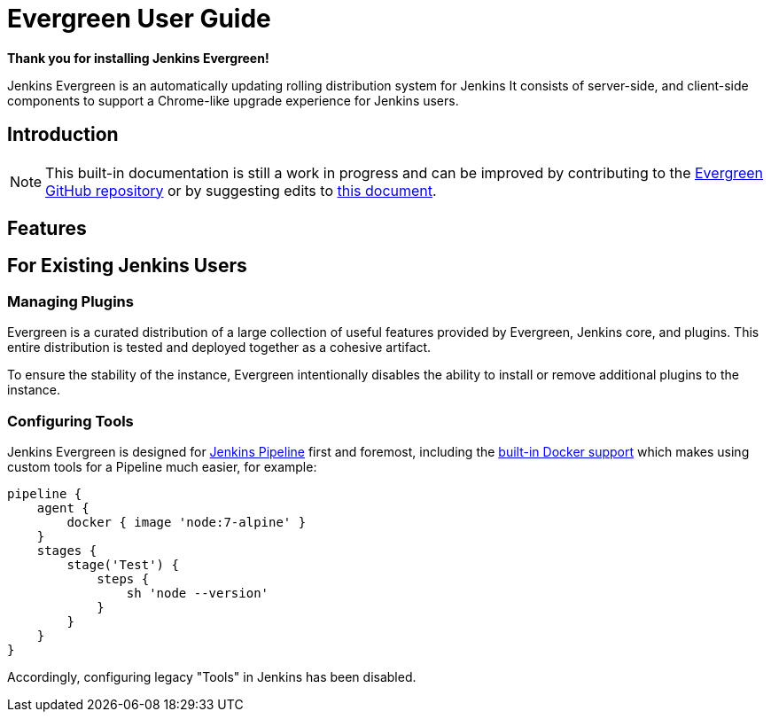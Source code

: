 = Evergreen User Guide

:toc:
:sectanchors:
:description: Jenkins Evergreen built-in User Guide
:author: R Tyler Croy

**Thank you for installing Jenkins Evergreen!**

Jenkins Evergreen is an automatically updating rolling distribution system for
Jenkins It consists of server-side, and client-side components to support a
Chrome-like upgrade experience for Jenkins users.

== Introduction

[NOTE]
====
This built-in documentation is still a work in progress and can be improved by
contributing to the link:https://github.com/jenkins-infra/evergreen[Evergreen
GitHub repository] or by suggesting edits to
link:https://github.com/jenkins-infra/evergreen/edit/master/distribution/client/docs/index.adoc[this
document].
====


== Features


== For Existing Jenkins Users

[[managing-plugins]]
=== Managing Plugins

Evergreen is a curated distribution of a large collection of useful features
provided by Evergreen, Jenkins core, and plugins. This entire distribution is tested and deployed together as a cohesive artifact.

To ensure the stability of the instance, Evergreen intentionally disables the
ability to install or remove additional plugins to the instance.

[[managing-tools]]
=== Configuring Tools

Jenkins Evergreen is designed for
link:https://jenkins.io/doc/book/pipeline[Jenkins Pipeline]
first and foremost, including the
link:https://jenkins.io/doc/book/pipeline/docker/[built-in Docker support]
which makes using custom tools for a Pipeline much easier, for example:

[source,grooy]
----
pipeline {
    agent {
        docker { image 'node:7-alpine' }
    }
    stages {
        stage('Test') {
            steps {
                sh 'node --version'
            }
        }
    }
}
----

Accordingly, configuring legacy "Tools" in Jenkins has been disabled.
